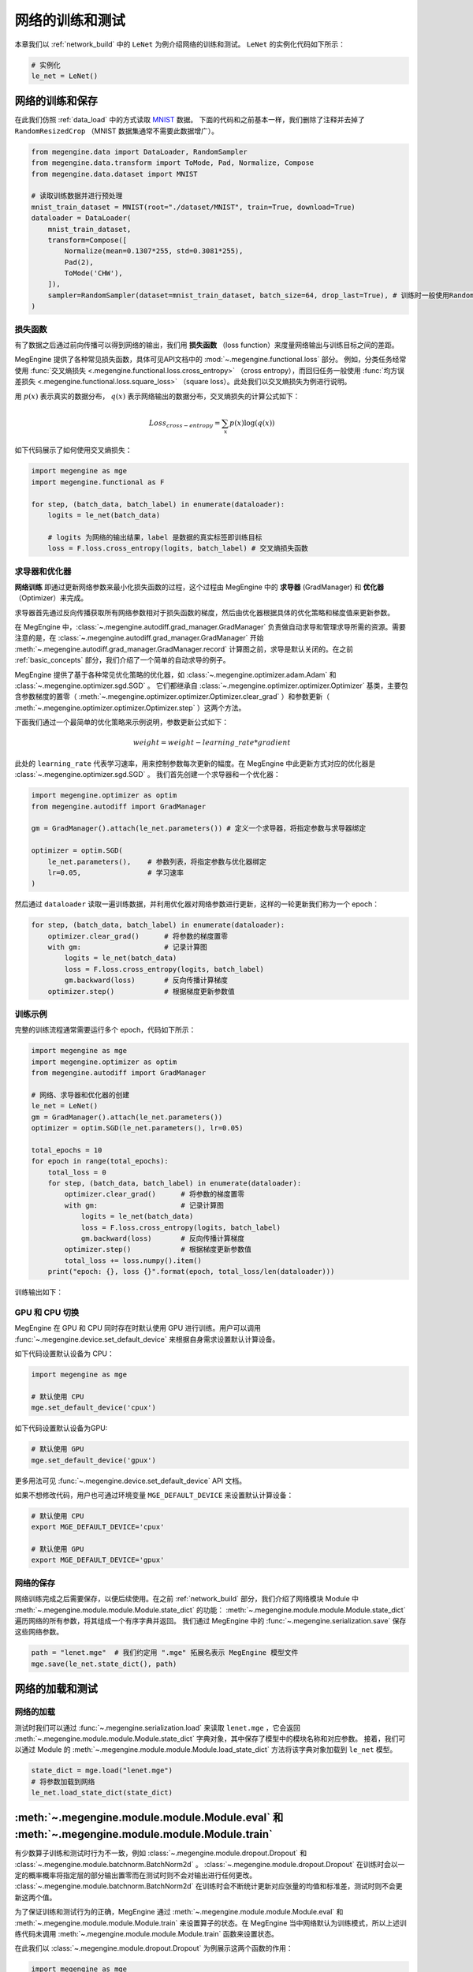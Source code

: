 .. _train_and_evaluation:

网络的训练和测试
==============================

本章我们以 :ref:`network_build` 中的 ``LeNet`` 为例介绍网络的训练和测试。 ``LeNet`` 的实例化代码如下所示：

.. code-block::

    # 实例化
    le_net = LeNet()


网络的训练和保存
------------------------------
在此我们仿照 :ref:`data_load` 中的方式读取 `MNIST <http://yann.lecun.com/exdb/mnist/>`_ 数据。 下面的代码和之前基本一样，我们删除了注释并去掉了 ``RandomResizedCrop`` （MNIST 数据集通常不需要此数据增广）。

.. code-block::

    from megengine.data import DataLoader, RandomSampler
    from megengine.data.transform import ToMode, Pad, Normalize, Compose
    from megengine.data.dataset import MNIST

    # 读取训练数据并进行预处理
    mnist_train_dataset = MNIST(root="./dataset/MNIST", train=True, download=True)
    dataloader = DataLoader(
        mnist_train_dataset,
        transform=Compose([
            Normalize(mean=0.1307*255, std=0.3081*255),
            Pad(2),
            ToMode('CHW'),
        ]),
        sampler=RandomSampler(dataset=mnist_train_dataset, batch_size=64, drop_last=True), # 训练时一般使用RandomSampler来打乱数据顺序
    )

损失函数
``````````````````````````````
有了数据之后通过前向传播可以得到网络的输出，我们用 **损失函数** （loss function）来度量网络输出与训练目标之间的差距。

MegEngine 提供了各种常见损失函数，具体可见API文档中的 :mod:`~.megengine.functional.loss` 部分。 例如，分类任务经常使用 :func:`交叉熵损失 <.megengine.functional.loss.cross_entropy>` （cross entropy），而回归任务一般使用 :func:`均方误差损失 <.megengine.functional.loss.square_loss>` （square loss）。此处我们以交叉熵损失为例进行说明。

用 :math:`p(x)` 表示真实的数据分布， :math:`q(x)` 表示网络输出的数据分布，交叉熵损失的计算公式如下：

.. math::
    Loss_{cross-entropy} = \sum_{x} p(x)\log(q(x))

如下代码展示了如何使用交叉熵损失：

.. code-block::

    import megengine as mge
    import megengine.functional as F

    for step, (batch_data, batch_label) in enumerate(dataloader):
        logits = le_net(batch_data)

        # logits 为网络的输出结果，label 是数据的真实标签即训练目标
        loss = F.loss.cross_entropy(logits, batch_label) # 交叉熵损失函数

求导器和优化器
``````````````````````````````
**网络训练** 即通过更新网络参数来最小化损失函数的过程，这个过程由 MegEngine 中的 **求导器** (GradManager) 和 **优化器** （Optimizer）来完成。

求导器首先通过反向传播获取所有网络参数相对于损失函数的梯度，然后由优化器根据具体的优化策略和梯度值来更新参数。

在 MegEngine 中，:class:`~.megengine.autodiff.grad_manager.GradManager` 负责做自动求导和管理求导所需的资源。需要注意的是，在 :class:`~.megengine.autodiff.grad_manager.GradManager` 开始 :meth:`~.megengine.autodiff.grad_manager.GradManager.record` 计算图之前，求导是默认关闭的。在之前 :ref:`basic_concepts` 部分，我们介绍了一个简单的自动求导的例子。 

MegEngine 提供了基于各种常见优化策略的优化器，如 :class:`~.megengine.optimizer.adam.Adam` 和 :class:`~.megengine.optimizer.sgd.SGD` 。 它们都继承自 :class:`~.megengine.optimizer.optimizer.Optimizer` 基类，主要包含参数梯度的置零（ :meth:`~.megengine.optimizer.optimizer.Optimizer.clear_grad` ）和参数更新（ :meth:`~.megengine.optimizer.optimizer.Optimizer.step` ）这两个方法。


下面我们通过一个最简单的优化策略来示例说明，参数更新公式如下：

.. math::
    weight = weight - learning\_rate * gradient

此处的 ``learning_rate`` 代表学习速率，用来控制参数每次更新的幅度。在 MegEngine 中此更新方式对应的优化器是 :class:`~.megengine.optimizer.sgd.SGD` 。 我们首先创建一个求导器和一个优化器：

.. code-block::

    import megengine.optimizer as optim
    from megengine.autodiff import GradManager

    gm = GradManager().attach(le_net.parameters()) # 定义一个求导器，将指定参数与求导器绑定

    optimizer = optim.SGD(
        le_net.parameters(),    # 参数列表，将指定参数与优化器绑定
        lr=0.05,                # 学习速率
    )

然后通过 ``dataloader`` 读取一遍训练数据，并利用优化器对网络参数进行更新，这样的一轮更新我们称为一个 epoch：

.. code-block::

    for step, (batch_data, batch_label) in enumerate(dataloader):
        optimizer.clear_grad()      # 将参数的梯度置零
        with gm:                    # 记录计算图
            logits = le_net(batch_data)
            loss = F.loss.cross_entropy(logits, batch_label)
            gm.backward(loss)       # 反向传播计算梯度
        optimizer.step()            # 根据梯度更新参数值

训练示例
``````````````````````````````

完整的训练流程通常需要运行多个 epoch，代码如下所示：

.. code-block::

    import megengine as mge
    import megengine.optimizer as optim
    from megengine.autodiff import GradManager

    # 网络、求导器和优化器的创建
    le_net = LeNet()
    gm = GradManager().attach(le_net.parameters())
    optimizer = optim.SGD(le_net.parameters(), lr=0.05)

    total_epochs = 10
    for epoch in range(total_epochs):
        total_loss = 0
        for step, (batch_data, batch_label) in enumerate(dataloader):
            optimizer.clear_grad()      # 将参数的梯度置零
            with gm:                    # 记录计算图
                logits = le_net(batch_data)
                loss = F.loss.cross_entropy(logits, batch_label)
                gm.backward(loss)       # 反向传播计算梯度
            optimizer.step()            # 根据梯度更新参数值
            total_loss += loss.numpy().item()
        print("epoch: {}, loss {}".format(epoch, total_loss/len(dataloader)))

训练输出如下：

.. testoutput::

    epoch: 0, loss 0.2308941539426671
    epoch: 1, loss 0.06989227452344214
    epoch: 2, loss 0.049157347533232636
    epoch: 3, loss 0.03910528820466743
    epoch: 4, loss 0.03159718035562252
    epoch: 5, loss 0.025921350232607027
    epoch: 6, loss 0.021213000623189735
    epoch: 7, loss 0.01862140639083046
    epoch: 8, loss 0.01511287806855861
    epoch: 9, loss 0.012423654125569995

GPU 和 CPU 切换
``````````````````````````````
MegEngine 在 GPU 和 CPU 同时存在时默认使用 GPU 进行训练。用户可以调用 :func:`~.megengine.device.set_default_device` 来根据自身需求设置默认计算设备。

如下代码设置默认设备为 CPU：

.. code-block::

    import megengine as mge

    # 默认使用 CPU
    mge.set_default_device('cpux')

如下代码设置默认设备为GPU:

.. code-block::

    # 默认使用 GPU
    mge.set_default_device('gpux')

更多用法可见 :func:`~.megengine.device.set_default_device` API 文档。

如果不想修改代码，用户也可通过环境变量 ``MGE_DEFAULT_DEVICE`` 来设置默认计算设备：

.. code-block:: bash

    # 默认使用 CPU
    export MGE_DEFAULT_DEVICE='cpux'

    # 默认使用 GPU
    export MGE_DEFAULT_DEVICE='gpux'

网络的保存
``````````````````````````````
网络训练完成之后需要保存，以便后续使用。在之前 :ref:`network_build` 部分，我们介绍了网络模块 Module 中  :meth:`~.megengine.module.module.Module.state_dict`  的功能： :meth:`~.megengine.module.module.Module.state_dict` 遍历网络的所有参数，将其组成一个有序字典并返回。 我们通过 MegEngine 中的 :func:`~.megengine.serialization.save` 保存这些网络参数。

.. code-block::

    path = "lenet.mge"  # 我们约定用 ".mge" 拓展名表示 MegEngine 模型文件
    mge.save(le_net.state_dict(), path)

网络的加载和测试
------------------------------

网络的加载
``````````````````````````````
测试时我们可以通过 :func:`~.megengine.serialization.load` 来读取 ``lenet.mge`` ，它会返回 :meth:`~.megengine.module.module.Module.state_dict` 字典对象，其中保存了模型中的模块名称和对应参数。 接着，我们可以通过 Module 的 :meth:`~.megengine.module.module.Module.load_state_dict` 方法将该字典对象加载到 ``le_net`` 模型。

.. code-block::

    state_dict = mge.load("lenet.mge")
    # 将参数加载到网络
    le_net.load_state_dict(state_dict)

:meth:`~.megengine.module.module.Module.eval` 和  :meth:`~.megengine.module.module.Module.train`
----------------------------------------------------------------------------------------------------

有少数算子训练和测试时行为不一致，例如 :class:`~.megengine.module.dropout.Dropout` 和 :class:`~.megengine.module.batchnorm.BatchNorm2d` 。 :class:`~.megengine.module.dropout.Dropout` 在训练时会以一定的概率概率将指定层的部分输出置零而在测试时则不会对输出进行任何更改。 :class:`~.megengine.module.batchnorm.BatchNorm2d` 在训练时会不断统计更新对应张量的均值和标准差，测试时则不会更新这两个值。

为了保证训练和测试行为的正确，MegEngine 通过 :meth:`~.megengine.module.module.Module.eval` 和 :meth:`~.megengine.module.module.Module.train` 来设置算子的状态。在 MegEngine 当中网络默认为训练模式，所以上述训练代码未调用 :meth:`~.megengine.module.module.Module.train` 函数来设置状态。

在此我们以 :class:`~.megengine.module.dropout.Dropout` 为例展示这两个函数的作用：

.. code-block::

    import megengine as mge
    import numpy as np 
    from megengine.module import Dropout

    dropout = Dropout(drop_prob=0.2) # 创建一个Dropout实例，每个值有0.2的概率置零
    data = mge.tensor([0.5, -0.1, 0.2, 0.8, -0.4]) # 原始数据
    print("origin:", data)
    dropout.train()     # 训练时
    print("train :", dropout(data))

    data = mge.tensor([0.5, -0.1, 0.2, 0.8, -0.4]) # 重置为原始数据
    dropout.eval()      # 测试时
    print("eval  :", dropout(data))

.. testoutput::

    origin: Tensor([ 0.5 -0.1  0.2  0.8 -0.4], device=xpux:0)
    train : Tensor([ 0.625 -0.125  0.25   1.    -0.   ], device=xpux:0)
    eval  : Tensor([ 0.5 -0.1  0.2  0.8 -0.4], device=xpux:0)

从输出可以看到训练时 :class:`~.megengine.module.dropout.Dropout` 将原始数据中的20%的值（两个）置 0，其余值则乘了 1.25（ :math:`\frac{1}{1-0.2}` ）；测试时 :class:`~.megengine.module.dropout.Dropout` 未对原始数据进行任何处理。

测试代码示例
``````````````````````````````

在此我们使用 MNIST 测试数据集对训好的网络进行测试。 具体测试代码如下所示，和训练代码相比主要是去掉了优化器的相关代码：

.. code-block::

    # 读取测试数据并进行预处理
    mnist_test_dataset = MNIST(root="./dataset/MNIST", train=False, download=True)
    dataloader_test = DataLoader(
        mnist_test_dataset,
        transform=Compose([
            Normalize(mean=0.1307*255, std=0.3081*255),
            Pad(2),
            ToMode('CHW'),
        ]),
    )

    le_net.eval() # 设置为测试模式
    correct = 0
    total = 0
    for idx, (batch_data, batch_label) in enumerate(dataloader_test):
        logits = le_net(batch_data)
        predicted = logits.numpy().argmax(axis=1)
        correct += (predicted==batch_label).sum()
        total += batch_label.shape[0]
    print("correct: {}, total: {}, accuracy: {}".format(correct, total, float(correct)/total))

测试输出如下，可以看到经过训练的 ``LeNet`` 在 MNIST 测试数据集上的准确率已经达到98.99%：

.. testoutput::

    correct: 9899, total: 10000, accuracy: 0.9899

支持模型
------------------------------

    如需了解 MegEngine 实现的各种主流深度学习模型代码，请访问 `MegEngine/Models <https://github.com/MegEngine/Models>`_ 。